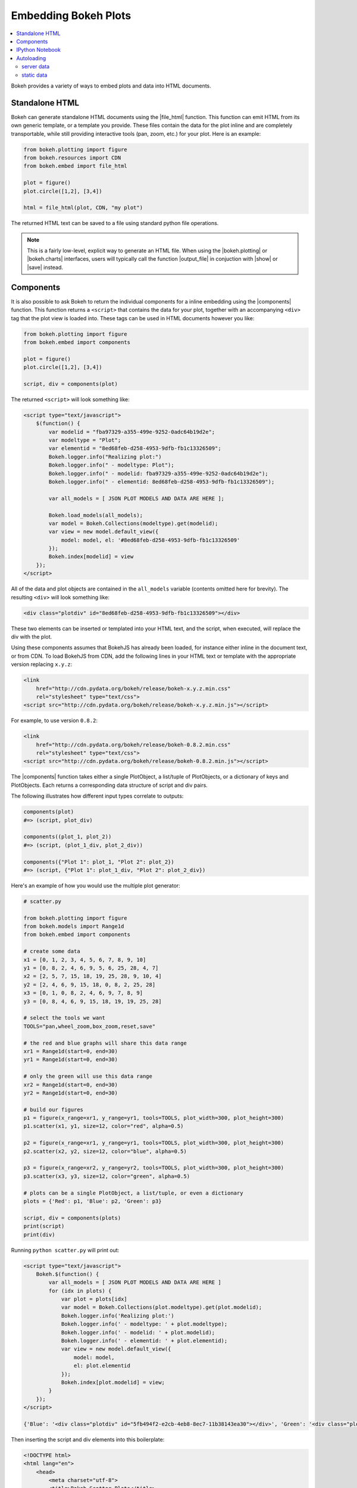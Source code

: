 .. _userguide_embed:

Embedding Bokeh Plots
=====================

.. contents::
    :local:
    :depth: 2


Bokeh provides a variety of ways to embed plots and data into HTML documents.

.. _userguide_embed_html:

Standalone HTML
---------------

Bokeh can generate standalone HTML documents using the |file_html|
function. This function can emit HTML from its own generic template,
or a template you provide. These files contain the data for the plot inline
and are completely transportable, while still providing interactive tools
(pan, zoom, etc.) for your plot. Here is an example:

.. code-block:: python

    from bokeh.plotting import figure
    from bokeh.resources import CDN
    from bokeh.embed import file_html

    plot = figure()
    plot.circle([1,2], [3,4])

    html = file_html(plot, CDN, "my plot")

The returned HTML text can be saved to a file using standard python file
operations.

.. note::
    This is a fairly low-level, explicit way to generate an HTML file.
    When using the |bokeh.plotting| or |bokeh.charts| interfaces, users will
    typically call the function |output_file| in conjuction with |show| or
    |save| instead.

.. _userguide_embed_components:

Components
----------

It is also possible to ask Bokeh to return the individual components for a
inline embedding using the |components| function. This function returns a
``<script>`` that contains the data for your plot, together with an
accompanying ``<div>`` tag that the plot view is loaded into. These tags
can be used in HTML documents however you like:

.. code-block:: python

    from bokeh.plotting import figure
    from bokeh.embed import components

    plot = figure()
    plot.circle([1,2], [3,4])

    script, div = components(plot)

The returned ``<script>`` will look something like:

.. code-block:: html

    <script type="text/javascript">
        $(function() {
            var modelid = "fba97329-a355-499e-9252-0adc64b19d2e";
            var modeltype = "Plot";
            var elementid = "8ed68feb-d258-4953-9dfb-fb1c13326509";
            Bokeh.logger.info("Realizing plot:")
            Bokeh.logger.info(" - modeltype: Plot");
            Bokeh.logger.info(" - modelid: fba97329-a355-499e-9252-0adc64b19d2e");
            Bokeh.logger.info(" - elementid: 8ed68feb-d258-4953-9dfb-fb1c13326509");

            var all_models = [ JSON PLOT MODELS AND DATA ARE HERE ];

            Bokeh.load_models(all_models);
            var model = Bokeh.Collections(modeltype).get(modelid);
            var view = new model.default_view({
                model: model, el: '#8ed68feb-d258-4953-9dfb-fb1c13326509'
            });
            Bokeh.index[modelid] = view
        });
    </script>

All of the data and plot objects are contained in the ``all_models`` variable
(contents omitted here for brevity). The resulting ``<div>`` will look
something like:

.. code-block:: html

    <div class="plotdiv" id="8ed68feb-d258-4953-9dfb-fb1c13326509"></div>

These two elements can be inserted or templated into your HTML text, and the
script, when executed, will replace the div with the plot.

Using these components assumes that BokehJS has already been loaded, for
instance either inline in the document text, or from CDN. To load BokehJS
from CDN, add the following lines in your HTML text or template with the
appropriate version replacing ``x.y.z``:

.. code-block:: html

    <link
        href="http://cdn.pydata.org/bokeh/release/bokeh-x.y.z.min.css"
        rel="stylesheet" type="text/css">
    <script src="http://cdn.pydata.org/bokeh/release/bokeh-x.y.z.min.js"></script>

For example, to use version ``0.8.2``:

.. code-block:: html

    <link
        href="http://cdn.pydata.org/bokeh/release/bokeh-0.8.2.min.css"
        rel="stylesheet" type="text/css">
    <script src="http://cdn.pydata.org/bokeh/release/bokeh-0.8.2.min.js"></script>

The |components| function takes either a single PlotObject, a list/tuple of
PlotObjects, or a dictionary of keys and PlotObjects. Each returns
a corresponding data structure of script and div pairs.

The following illustrates how different input types correlate to outputs:

.. code-block:: python

    components(plot)
    #=> (script, plot_div)

    components((plot_1, plot_2))
    #=> (script, (plot_1_div, plot_2_div))

    components({"Plot 1": plot_1, "Plot 2": plot_2})
    #=> (script, {"Plot 1": plot_1_div, "Plot 2": plot_2_div})

Here's an example of how you would use the multiple plot generator:

.. code-block:: python

    # scatter.py

    from bokeh.plotting import figure
    from bokeh.models import Range1d
    from bokeh.embed import components

    # create some data
    x1 = [0, 1, 2, 3, 4, 5, 6, 7, 8, 9, 10]
    y1 = [0, 8, 2, 4, 6, 9, 5, 6, 25, 28, 4, 7]
    x2 = [2, 5, 7, 15, 18, 19, 25, 28, 9, 10, 4]
    y2 = [2, 4, 6, 9, 15, 18, 0, 8, 2, 25, 28]
    x3 = [0, 1, 0, 8, 2, 4, 6, 9, 7, 8, 9]
    y3 = [0, 8, 4, 6, 9, 15, 18, 19, 19, 25, 28]

    # select the tools we want
    TOOLS="pan,wheel_zoom,box_zoom,reset,save"

    # the red and blue graphs will share this data range
    xr1 = Range1d(start=0, end=30)
    yr1 = Range1d(start=0, end=30)

    # only the green will use this data range
    xr2 = Range1d(start=0, end=30)
    yr2 = Range1d(start=0, end=30)

    # build our figures
    p1 = figure(x_range=xr1, y_range=yr1, tools=TOOLS, plot_width=300, plot_height=300)
    p1.scatter(x1, y1, size=12, color="red", alpha=0.5)

    p2 = figure(x_range=xr1, y_range=yr1, tools=TOOLS, plot_width=300, plot_height=300)
    p2.scatter(x2, y2, size=12, color="blue", alpha=0.5)

    p3 = figure(x_range=xr2, y_range=yr2, tools=TOOLS, plot_width=300, plot_height=300)
    p3.scatter(x3, y3, size=12, color="green", alpha=0.5)

    # plots can be a single PlotObject, a list/tuple, or even a dictionary
    plots = {'Red': p1, 'Blue': p2, 'Green': p3}

    script, div = components(plots)
    print(script)
    print(div)

Running ``python scatter.py`` will print out:

.. code-block:: shell

    <script type="text/javascript">
        Bokeh.$(function() {
            var all_models = [ JSON PLOT MODELS AND DATA ARE HERE ]
            for (idx in plots) {
                var plot = plots[idx]
                var model = Bokeh.Collections(plot.modeltype).get(plot.modelid);
                Bokeh.logger.info('Realizing plot:')
                Bokeh.logger.info(' - modeltype: ' + plot.modeltype);
                Bokeh.logger.info(' - modelid: ' + plot.modelid);
                Bokeh.logger.info(' - elementid: ' + plot.elementid);
                var view = new model.default_view({
                    model: model,
                    el: plot.elementid
                });
                Bokeh.index[plot.modelid] = view;
            }
        });
    </script>

    {'Blue': '<div class="plotdiv" id="5fb494f2-e2cb-4eb8-8ec7-11b38143ea30"></div>', 'Green': '<div class="plotdiv" id="f37808b2-e1cc-494e-a126-32f979e2a60d"></div>', 'Red': '<div class="plotdiv" id="a30e4c01-290a-4a19-9b36-c242c53cba8b"></div>'}

Then inserting the script and div elements into this boilerplate:

.. code-block:: html

    <!DOCTYPE html>
    <html lang="en">
        <head>
            <meta charset="utf-8">
            <title>Bokeh Scatter Plots</title>

            <link rel="stylesheet" href="http://cdn.pydata.org/bokeh/release/bokeh-0.9.0.min.css" type="text/css" />
            <script type="text/javascript" src="http://cdn.pydata.org/bokeh/release/bokeh-0.9.0.min.js"></script>

            <!-- COPY/PASTE SCRIPT HERE -->

        </head>
        <body>
            <!-- INSERT DIVS HERE -->
        </body>
    </html>

You can see an example by running:

.. code:: bash

    python /bokeh/examples/embed/embed_multiple.py

.. _userguide_embed_notebook:

IPython Notebook
----------------

Bokeh can also generate ``<div>`` tags suitable for inline display in the
IPython notebook using the |notebook_div| function:

.. code-block:: python

    from bokeh.plotting import figure
    from bokeh.embed import notebook_div

    plot = figure()
    plot.circle([1,2], [3,4])

    div = notebook_div(plot)

The returned div contains the same sort of ``<script>`` and ``<div>`` that
the |components| function above returns.

.. note::
    This is a fairly low-level, explicit way to generate an IPython
    notebook div. When using the |bokeh.plotting| or |bokeh.charts|
    interfaces, users will typically call the function |output_notebook|
    in conjunction with |show| instead.

.. _userguide_embed_autoloading:

Autoloading
-----------

Finally it is possible to ask Bokeh to return a ``<script>`` tag that will
replace itself with a Bokeh plot, wherever happens to be located. The script
will also check for BokehJS and load it, if necessary, so it is possible to
embed a plot by placing this script tag alone in your document.

There are two cases:

.. _userguide_embed_autoload_server:

server data
~~~~~~~~~~~

The simplest case is to use the Bokeh server to persist your plot and data.
Additionally, the Bokeh server affords the opportunity of animated plots or
updating plots with streaming data. The |autoload_server| function accepts
a plot object and a Bokeh server ``Session`` object. It returns a ``<script>``
tag that will load both your plot and data from the Bokeh server.

As a concrete example, here is some simple code using |autoload_server|
with a default session:

.. code-block:: python

    from bokeh.plotting import figure
    from bokeh.embed import autoload_server
    from bokeh.session import Session
    from bokeh.document import Document

    # alternative to these lines, bokeh.io.output_server(...)
    document = Document()
    session = Session()
    session.use_doc('population_reveal')
    session.load_document(document)

    plot = figure()
    plot.circle([1,2], [3,4])

    script = autoload_server(plot, session)

The resulting ``<script>`` tag that you can use to embed the plot inside
a document looks like:

.. code-block:: html

    <script
        src="http://localhost:5006/bokeh/autoload.js/f64f7959-017d-4d1b-924e-899a61fed42b"
        id="f64f7959-017d-4d1b-924e-899a61fed42b"
        async="true"
        data-bokeh-data="server"
        data-bokeh-modelid="82ef36f7-9d58-47c8-9b0d-201947febb00"
        data-bokeh-root-url="http://localhost:5006/"
        data-bokeh-docid="2b4c75a2-8311-4b4d-b014-370b430d6469"
        data-bokeh-docapikey="8c4e34e5-04f9-4c1c-b92f-fb1ec0d52cae"
        data-bokeh-loglevel="info"
    ></script>

.. note::
    To execute the code above, a Bokeh server must be running.

.. _userguide_embed_autoload_static:

static data
~~~~~~~~~~~

If you do not need or want to use the Bokeh server, then the you can use the
|autoload_static| function. This function takes the plot object you want to
display together with a resources specification and path to load a script
from. It will return a self-contained ``<script>`` tag, together with some
JavaScript code that contains the data for your plot. This code should be
saved to the script path you provided. The ``<script>`` tag will load this
separate script to realize your plot.

Here is how you might use |autoload_static| with a simple plot:

.. code-block:: python

    from bokeh.resources import CDN
    from bokeh.plotting import figure
    from bokeh.embed import autoload_static

    plot = figure()
    plot.circle([1,2], [3,4])

    js, tag = autoload_static(plot, CDN, "some/path")

The resulting ``<script>`` tag looks like:

.. code-block:: html

    <script
        src="some/path"
        id="c5339dfd-a354-4e09-bba4-466f58a574f1"
        async="true"
        data-bokeh-data="static"
        data-bokeh-modelid="7b226555-8e16-4c29-ba2a-df2d308588dc"
        data-bokeh-modeltype="Plot"
        data-bokeh-loglevel="info"
    ></script>


The resulting JavaScript code should be saved to a file that can be reached
on the server at `"some/path"`, from the document that has the plot embedded.

.. note::
    In both cases the ``<script>`` tag loads a ``<div>`` in place, so it must
    be placed under ``<head>``.

.. |bokeh.charts|   replace:: :ref:`bokeh.charts <bokeh.charts>`
.. |bokeh.models|   replace:: :ref:`bokeh.models <bokeh.models>`
.. |bokeh.plotting| replace:: :ref:`bokeh.plotting <bokeh.plotting>`

.. |output_file|     replace:: :func:`~bokeh.io.output_file`
.. |output_notebook| replace:: :func:`~bokeh.io.output_notebook`
.. |output_server|   replace:: :func:`~bokeh.io.output_server`
.. |save|            replace:: :func:`~bokeh.io.save`
.. |show|            replace:: :func:`~bokeh.io.show`

.. |autoload_server| replace:: :func:`~bokeh.embed.autoload_server`
.. |autoload_static| replace:: :func:`~bokeh.embed.autoload_static`
.. |components|      replace:: :func:`~bokeh.embed.components`
.. |file_html|       replace:: :func:`~bokeh.embed.file_html`
.. |notebook_div|    replace:: :func:`~bokeh.embed.notebook_div`
